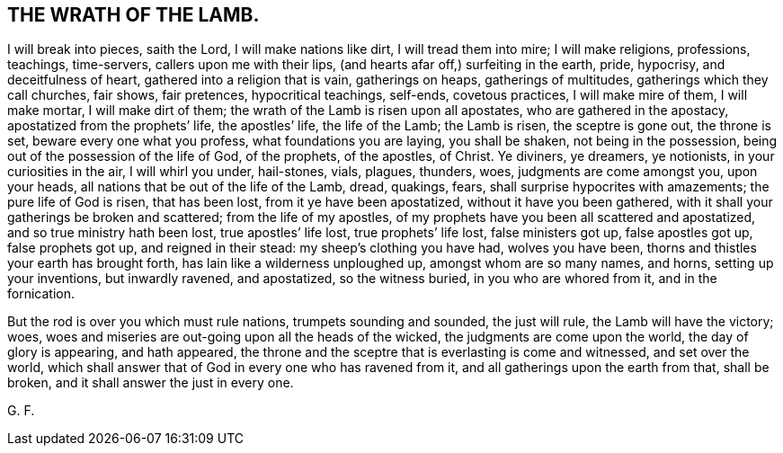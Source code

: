 == THE WRATH OF THE LAMB.

I will break into pieces, saith the Lord, I will make nations like dirt,
I will tread them into mire; I will make religions, professions, teachings, time-servers,
callers upon me with their lips, (and hearts afar off,) surfeiting in the earth, pride,
hypocrisy, and deceitfulness of heart, gathered into a religion that is vain,
gatherings on heaps, gatherings of multitudes, gatherings which they call churches,
fair shows, fair pretences, hypocritical teachings, self-ends, covetous practices,
I will make mire of them, I will make mortar, I will make dirt of them;
the wrath of the Lamb is risen upon all apostates, who are gathered in the apostacy,
apostatized from the prophets`' life, the apostles`' life, the life of the Lamb;
the Lamb is risen, the sceptre is gone out, the throne is set,
beware every one what you profess, what foundations you are laying, you shall be shaken,
not being in the possession, being out of the possession of the life of God,
of the prophets, of the apostles, of Christ.
Ye diviners, ye dreamers, ye notionists, in your curiosities in the air,
I will whirl you under, hail-stones, vials, plagues, thunders, woes,
judgments are come amongst you, upon your heads,
all nations that be out of the life of the Lamb, dread, quakings, fears,
shall surprise hypocrites with amazements; the pure life of God is risen,
that has been lost, from it ye have been apostatized, without it have you been gathered,
with it shall your gatherings be broken and scattered; from the life of my apostles,
of my prophets have you been all scattered and apostatized,
and so true ministry hath been lost, true apostles`' life lost,
true prophets`' life lost, false ministers got up, false apostles got up,
false prophets got up, and reigned in their stead: my sheep`'s clothing you have had,
wolves you have been, thorns and thistles your earth has brought forth,
has lain like a wilderness unploughed up, amongst whom are so many names, and horns,
setting up your inventions, but inwardly ravened, and apostatized, so the witness buried,
in you who are whored from it, and in the fornication.

But the rod is over you which must rule nations, trumpets sounding and sounded,
the just will rule, the Lamb will have the victory; woes,
woes and miseries are out-going upon all the heads of the wicked,
the judgments are come upon the world, the day of glory is appearing, and hath appeared,
the throne and the sceptre that is everlasting is come and witnessed,
and set over the world,
which shall answer that of God in every one who has ravened from it,
and all gatherings upon the earth from that, shall be broken,
and it shall answer the just in every one.

G+++.+++ F.
